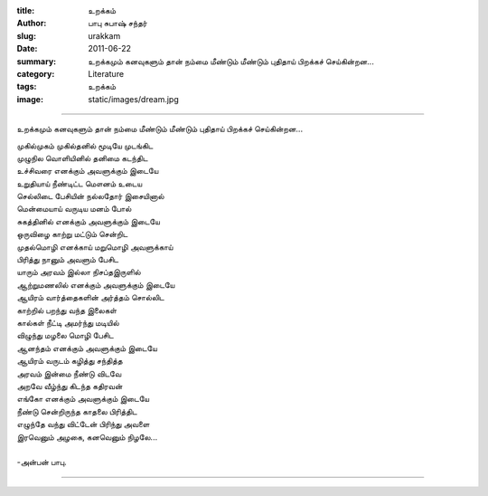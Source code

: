 :title: உறக்கம்
:author: பாபு சுபாஷ் சந்தர்
:slug: urakkam
:date: 2011-06-22
:summary: உறக்கமும் கனவுகளும் தான் நம்மை மீண்டும் மீண்டும் புதிதாய் பிறக்கச் செய்கின்றன...
:category: Literature
:tags: உறக்கம்
:image: static/images/dream.jpg

--------------------------

உறக்கமும் கனவுகளும் தான் நம்மை மீண்டும் மீண்டும் புதிதாய் பிறக்கச் செய்கின்றன...

|loner|

.. _poem:
.. line-block::

  முகில்முகம் முகில்தனில் மூடியே முடங்கிட
  முழுநில வொளியினில் தனிமை கடந்திட
  உச்சிவரை எனக்கும் அவளுக்கும் இடையே
  உறுதியாய் நீண்டிட்ட மௌனம் உடைய
  செல்லிடை பேசியின் நல்லதோர் இசையினால்
  மென்மையாய் வருடிய மனம் போல்
  சுகத்தினில் எனக்கும் அவளுக்கும் இடையே
  ஒருவிழை காற்று மட்டும் சென்றிட
  முதல்மொழி எனக்காய் மறுமொழி அவளுக்காய்
  பிரித்து நானும் அவளும் பேசிட
  யாரும் அரவம் இல்லா நிசப்தஇருளில்
  ஆற்றுமணலில் எனக்கும் அவளுக்கும் இடையே
  ஆயிரம் வார்த்தைகளின் அர்த்தம் சொல்லிட
  காற்றில் பறந்து வந்த இலைகள்
  கால்கள் நீட்டி அமர்ந்து மடியில்
  விழுந்து மழலை மொழி பேசிட
  ஆனந்தம் எனக்கும் அவளுக்கும் இடையே
  ஆயிரம் வருடம் கழித்து சந்தித்த
  அரவம் இன்மை நீண்டு விடவே
  அறவே வீழ்ந்து கிடந்த கதிரவன்
  எங்கோ எனக்கும் அவளுக்கும் இடையே
  நீண்டு சென்றிருந்த காதலை பிரித்திட
  எழுந்தே வந்து விட்டேன் பிரிந்து அவளை
  இரவெனும் அழகை, கனவெனும் நிழலே...

  -அன்பன் பாபு.

----------

.. |loner| image:: static/images/dream.jpg
   :width: 500
